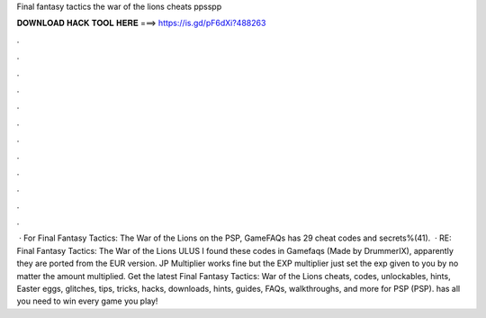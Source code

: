 Final fantasy tactics the war of the lions cheats ppsspp

𝐃𝐎𝐖𝐍𝐋𝐎𝐀𝐃 𝐇𝐀𝐂𝐊 𝐓𝐎𝐎𝐋 𝐇𝐄𝐑𝐄 ===> https://is.gd/pF6dXi?488263

.

.

.

.

.

.

.

.

.

.

.

.

 · For Final Fantasy Tactics: The War of the Lions on the PSP, GameFAQs has 29 cheat codes and secrets%(41).  · RE: Final Fantasy Tactics: The War of the Lions ULUS I found these codes in Gamefaqs (Made by DrummerIX), apparently they are ported from the EUR version. JP Multiplier works fine but the EXP multiplier just set the exp given to you by no matter the amount multiplied. Get the latest Final Fantasy Tactics: War of the Lions cheats, codes, unlockables, hints, Easter eggs, glitches, tips, tricks, hacks, downloads, hints, guides, FAQs, walkthroughs, and more for PSP (PSP).  has all you need to win every game you play!